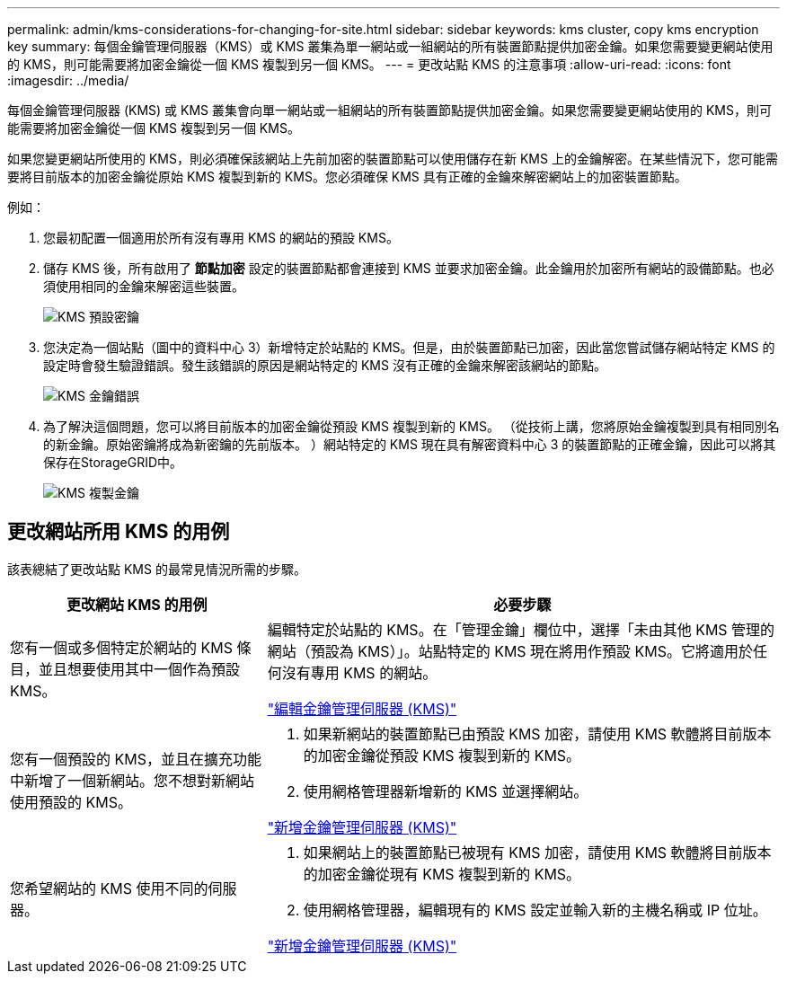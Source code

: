 ---
permalink: admin/kms-considerations-for-changing-for-site.html 
sidebar: sidebar 
keywords: kms cluster, copy kms encryption key 
summary: 每個金鑰管理伺服器（KMS）或 KMS 叢集為單一網站或一組網站的所有裝置節點提供加密金鑰。如果您需要變更網站使用的 KMS，則可能需要將加密金鑰從一個 KMS 複製到另一個 KMS。 
---
= 更改站點 KMS 的注意事項
:allow-uri-read: 
:icons: font
:imagesdir: ../media/


[role="lead"]
每個金鑰管理伺服器 (KMS) 或 KMS 叢集會向單一網站或一組網站的所有裝置節點提供加密金鑰。如果您需要變更網站使用的 KMS，則可能需要將加密金鑰從一個 KMS 複製到另一個 KMS。

如果您變更網站所使用的 KMS，則必須確保該網站上先前加密的裝置節點可以使用儲存在新 KMS 上的金鑰解密。在某些情況下，您可能需要將目前版本的加密金鑰從原始 KMS 複製到新的 KMS。您必須確保 KMS 具有正確的金鑰來解密網站上的加密裝置節點。

例如：

. 您最初配置一個適用於所有沒有專用 KMS 的網站的預設 KMS。
. 儲存 KMS 後，所有啟用了 *節點加密* 設定的裝置節點都會連接到 KMS 並要求加密金鑰。此金鑰用於加密所有網站的設備節點。也必須使用相同的金鑰來解密這些裝置。
+
image::../media/kms_default_key.png[KMS 預設密鑰]

. 您決定為一個站點（圖中的資料中心 3）新增特定於站點的 KMS。但是，由於裝置節點已加密，因此當您嘗試儲存網站特定 KMS 的設定時會發生驗證錯誤。發生該錯誤的原因是網站特定的 KMS 沒有正確的金鑰來解密該網站的節點。
+
image::../media/kms_wrong_key.png[KMS 金鑰錯誤]

. 為了解決這個問題，您可以將目前版本的加密金鑰從預設 KMS 複製到新的 KMS。 （從技術上講，您將原始金鑰複製到具有相同別名的新金鑰。原始密鑰將成為新密鑰的先前版本。 ）網站特定的 KMS 現在具有解密資料中心 3 的裝置節點的正確金鑰，因此可以將其保存在StorageGRID中。
+
image::../media/kms_copied_key.png[KMS 複製金鑰]





== 更改網站所用 KMS 的用例

該表總結了更改站點 KMS 的最常見情況所需的步驟。

[cols="1a,2a"]
|===
| 更改網站 KMS 的用例 | 必要步驟 


 a| 
您有一個或多個特定於網站的 KMS 條目，並且想要使用其中一個作為預設 KMS。
 a| 
編輯特定於站點的 KMS。在「管理金鑰」欄位中，選擇「未由其他 KMS 管理的網站（預設為 KMS）」。站點特定的 KMS 現在將用作預設 KMS。它將適用於任何沒有專用 KMS 的網站。

link:kms-editing.html["編輯金鑰管理伺服器 (KMS)"]



 a| 
您有一個預設的 KMS，並且在擴充功能中新增了一個新網站。您不想對新網站使用預設的 KMS。
 a| 
. 如果新網站的裝置節點已由預設 KMS 加密，請使用 KMS 軟體將目前版本的加密金鑰從預設 KMS 複製到新的 KMS。
. 使用網格管理器新增新的 KMS 並選擇網站。


link:kms-adding.html["新增金鑰管理伺服器 (KMS)"]



 a| 
您希望網站的 KMS 使用不同的伺服器。
 a| 
. 如果網站上的裝置節點已被現有 KMS 加密，請使用 KMS 軟體將目前版本的加密金鑰從現有 KMS 複製到新的 KMS。
. 使用網格管理器，編輯現有的 KMS 設定並輸入新的主機名稱或 IP 位址。


link:kms-adding.html["新增金鑰管理伺服器 (KMS)"]

|===